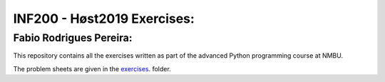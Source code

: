 INF200 - Høst2019 Exercises:
=================

Fabio Rodrigues Pereira:
-------------------

This repository contains all the exercises written as part of the
advanced Python programming course at NMBU.

The problem sheets are given in the `exercises
<exercises>`_. folder.
